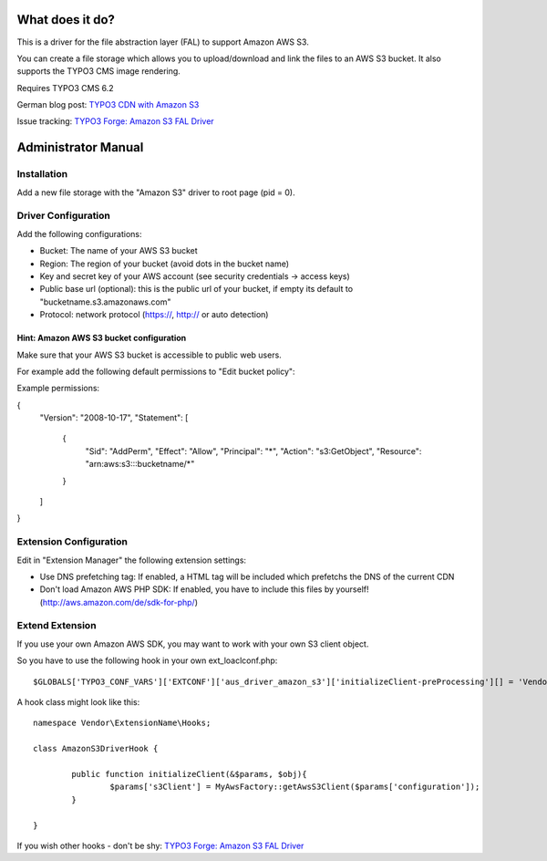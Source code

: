 What does it do?
================

This is a driver for the file abstraction layer (FAL) to support Amazon AWS S3.

You can create a file storage which allows you to upload/download and link the files to an AWS S3 bucket. It also supports the TYPO3 CMS image rendering.

Requires TYPO3 CMS 6.2

German blog post: `TYPO3 CDN with Amazon S3 <http://www.andersundsehr.com/blog/technik/typo3-performance-optimierung-durch-cdn>`_

Issue tracking: `TYPO3 Forge: Amazon S3 FAL Driver <http://forge.typo3.org/projects/extension-aus_driver_amazon_s3>`_



Administrator Manual
====================

Installation
------------

Add a new file storage with the "Amazon S3" driver to root page (pid = 0).


Driver Configuration
--------------------

Add the following configurations:

- Bucket: The name of your AWS S3 bucket

- Region: The region of your bucket (avoid dots in the bucket name)

- Key and secret key of your AWS account (see security credentials -> access keys)

- Public base url (optional): this is the public url of your bucket, if empty its default to "bucketname.s3.amazonaws.com"

- Protocol: network protocol (https://, http:// or auto detection)



Hint: Amazon AWS S3 bucket configuration
^^^^^^^^^^^^^^^^^^^^^^^^^^^^^^^^^^^^^^^^

Make sure that your AWS S3 bucket is accessible to public web users.

For example add the following default permissions to "Edit bucket policy":

Example permissions:

{
	"Version": "2008-10-17",
	"Statement": [
		{
			"Sid": "AddPerm",
			"Effect": "Allow",
			"Principal": "*",
			"Action": "s3:GetObject",
			"Resource": "arn:aws:s3:::bucketname/*"
		}
	]
}




Extension Configuration
-----------------------

Edit in "Extension Manager" the following extension settings:

- Use DNS prefetching tag: If enabled, a HTML tag will be included which prefetchs the DNS of the current CDN

- Don't load Amazon AWS PHP SDK: If enabled, you have to include this files by yourself! (http://aws.amazon.com/de/sdk-for-php/)




Extend Extension
----------------

If you use your own Amazon AWS SDK, you may want to work with your own S3 client object.

So you have to use the following hook in your own ext_loaclconf.php: ::

	$GLOBALS['TYPO3_CONF_VARS']['EXTCONF']['aus_driver_amazon_s3']['initializeClient-preProcessing'][] = 'Vendor\ExtensionName\Hooks\AmazonS3DriverHook->initializeClient';

A hook class might look like this: ::

	namespace Vendor\ExtensionName\Hooks;

	class AmazonS3DriverHook {

		public function initializeClient(&$params, $obj){
			$params['s3Client'] = MyAwsFactory::getAwsS3Client($params['configuration']);
		}

	}


If you wish other hooks - don't be shy: `TYPO3 Forge: Amazon S3 FAL Driver <http://forge.typo3.org/projects/extension-aus_driver_amazon_s3>`_

